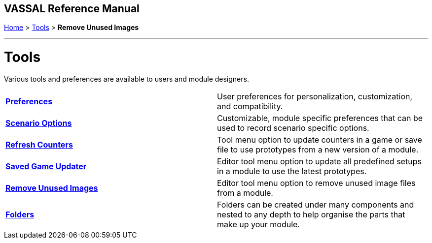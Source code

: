 == VASSAL Reference Manual
[#top]

[.small]#<<index.adoc#toc,Home>> > <<Tools.adoc#top,Tools>> > *Remove Unused Images*#

'''''

= Tools
Various tools and preferences are available to users and module designers.

[cols=",",]
|===

|*<<Preferences.adoc#top,Preferences>>* |User preferences for personalization, customization, and compatibility.
|*<<ScenarioProperties.adoc#top,Scenario Options>>* |Customizable, module specific preferences that can be used to record scenario specific options.
|*<<GameRefresher.adoc#top,Refresh Counters>>* |Tool menu option to update counters in a game or save file to use prototypes from a new version of a module.
|*<<SavedGameUpdater.adoc#top,Saved Game Updater>>* |Editor tool menu option to update all predefined setups in a module to use the latest prototypes.
|*<<RemoveUnusedImages.adoc#top,Remove Unused Images>>* |Editor tool menu option to remove unused image files from a module.
|*<<Folders.adoc#top,Folders>>* |Folders can be created under many components and nested to any depth to help organise the parts that make up your module.
|===
